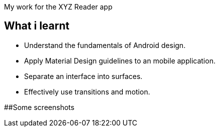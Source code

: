 My work for the XYZ Reader app 

## What i learnt

- Understand the fundamentals of Android design.
- Apply Material Design guidelines to an mobile application.
- Separate an interface into surfaces.
- Effectively use transitions and motion.

##Some screenshots




